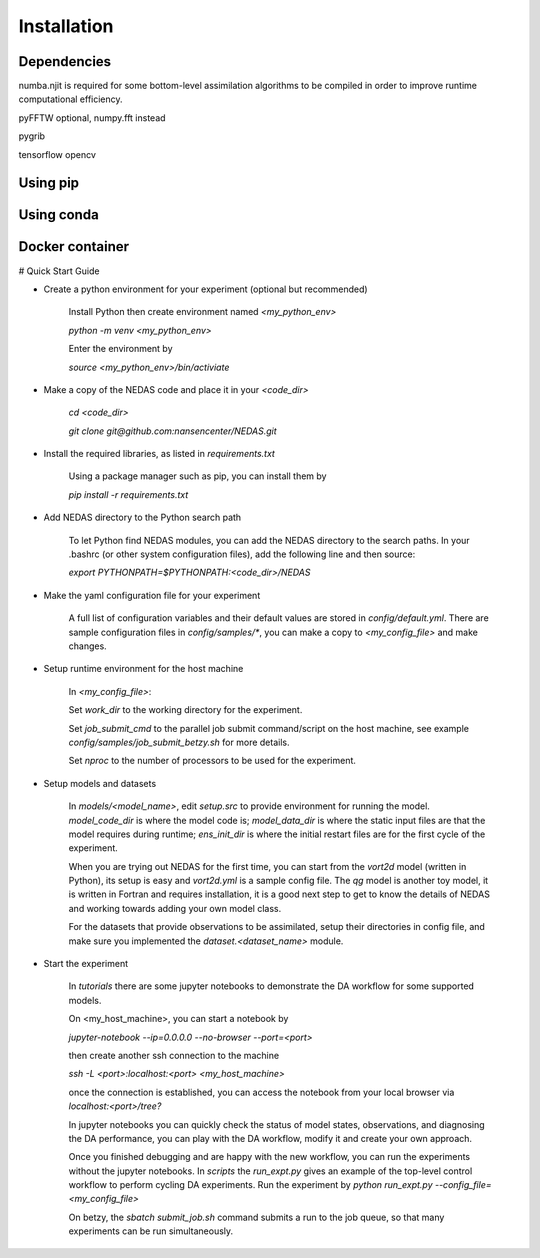 Installation
============

Dependencies
------------


numba.njit is required for some bottom-level assimilation algorithms to be compiled in order to improve runtime computational efficiency.

pyFFTW optional, numpy.fft instead

pygrib

tensorflow
opencv


Using pip
---------



Using conda
-----------


Docker container
----------------


# Quick Start Guide

- Create a python environment for your experiment (optional but recommended)

    Install Python then create environment named `<my_python_env>`

    `python -m venv <my_python_env>`

    Enter the environment by

    `source <my_python_env>/bin/activiate`

- Make a copy of the NEDAS code and place it in your `<code_dir>`

    `cd <code_dir>`

    `git clone git@github.com:nansencenter/NEDAS.git`

- Install the required libraries, as listed in `requirements.txt`

    Using a package manager such as pip, you can install them by

    `pip install -r requirements.txt`

- Add NEDAS directory to the Python search path

    To let Python find NEDAS modules, you can add the NEDAS directory to the search paths. In your .bashrc (or other system configuration files), add the following line and then source:

    `export PYTHONPATH=$PYTHONPATH:<code_dir>/NEDAS`

- Make the yaml configuration file for your experiment

    A full list of configuration variables and their default values are stored in `config/default.yml`. There are sample configuration files in `config/samples/*`, you can make a copy to `<my_config_file>` and make changes.

- Setup runtime environment for the host machine

    In `<my_config_file>`:

    Set `work_dir` to the working directory for the experiment.

    Set `job_submit_cmd` to the parallel job submit command/script on the host machine, see example `config/samples/job_submit_betzy.sh` for more details.

    Set `nproc` to the number of processors to be used for the experiment.

- Setup models and datasets

    In `models/<model_name>`, edit `setup.src` to provide environment for running the model. `model_code_dir` is where the model code is; `model_data_dir` is where the static input files are that the model requires during runtime; `ens_init_dir` is where the initial restart files are for the first cycle of the experiment.

    When you are trying out NEDAS for the first time, you can start from the `vort2d` model (written in Python), its setup is easy and `vort2d.yml` is a sample config file. The `qg` model is another toy model, it is written in Fortran and requires installation, it is a good next step to get to know the details of NEDAS and working towards adding your own model class.

    For the datasets that provide observations to be assimilated, setup their directories in config file, and make sure you implemented the `dataset.<dataset_name>` module.

- Start the experiment

    In `tutorials` there are some jupyter notebooks to demonstrate the DA workflow for some supported models.

    On <my_host_machine>, you can start a notebook by

    `jupyter-notebook --ip=0.0.0.0 --no-browser --port=<port>`

    then create another ssh connection to the machine

    `ssh -L <port>:localhost:<port> <my_host_machine>`

    once the connection is established, you can access the notebook from your local browser via `localhost:<port>/tree?`

    In jupyter notebooks you can quickly check the status of model states, observations, and diagnosing the DA performance, you can play with the DA workflow, modify it and create your own approach.

    Once you finished debugging and are happy with the new workflow, you can run the experiments without the jupyter notebooks. In `scripts` the `run_expt.py` gives an example of the top-level control workflow to perform cycling DA experiments. Run the experiment by `python run_expt.py --config_file=<my_config_file>`

    On betzy, the `sbatch submit_job.sh` command submits a run to the job queue, so that many experiments can be run simultaneously.

